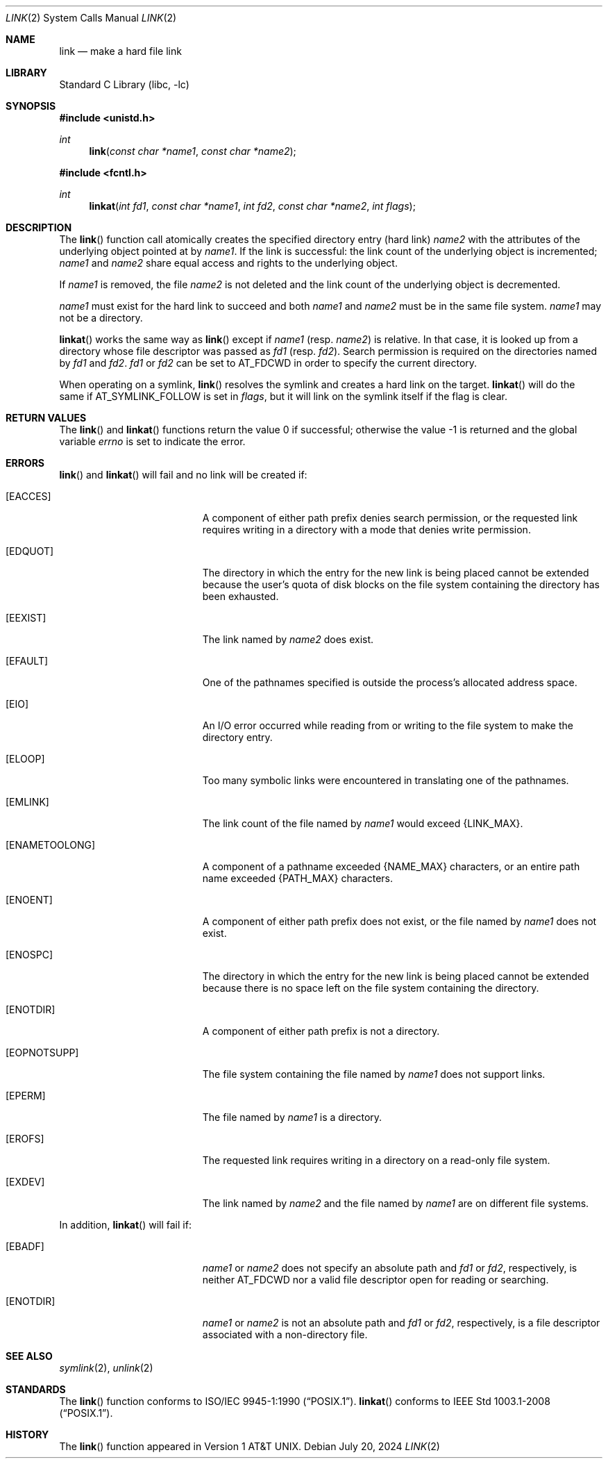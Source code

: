 .\"	$NetBSD: link.2,v 1.34 2024/07/20 13:12:19 uwe Exp $
.\"
.\" Copyright (c) 1980, 1991, 1993, 2011
.\"	The Regents of the University of California.  All rights reserved.
.\"
.\" Redistribution and use in source and binary forms, with or without
.\" modification, are permitted provided that the following conditions
.\" are met:
.\" 1. Redistributions of source code must retain the above copyright
.\"    notice, this list of conditions and the following disclaimer.
.\" 2. Redistributions in binary form must reproduce the above copyright
.\"    notice, this list of conditions and the following disclaimer in the
.\"    documentation and/or other materials provided with the distribution.
.\" 3. Neither the name of the University nor the names of its contributors
.\"    may be used to endorse or promote products derived from this software
.\"    without specific prior written permission.
.\"
.\" THIS SOFTWARE IS PROVIDED BY THE REGENTS AND CONTRIBUTORS ``AS IS'' AND
.\" ANY EXPRESS OR IMPLIED WARRANTIES, INCLUDING, BUT NOT LIMITED TO, THE
.\" IMPLIED WARRANTIES OF MERCHANTABILITY AND FITNESS FOR A PARTICULAR PURPOSE
.\" ARE DISCLAIMED.  IN NO EVENT SHALL THE REGENTS OR CONTRIBUTORS BE LIABLE
.\" FOR ANY DIRECT, INDIRECT, INCIDENTAL, SPECIAL, EXEMPLARY, OR CONSEQUENTIAL
.\" DAMAGES (INCLUDING, BUT NOT LIMITED TO, PROCUREMENT OF SUBSTITUTE GOODS
.\" OR SERVICES; LOSS OF USE, DATA, OR PROFITS; OR BUSINESS INTERRUPTION)
.\" HOWEVER CAUSED AND ON ANY THEORY OF LIABILITY, WHETHER IN CONTRACT, STRICT
.\" LIABILITY, OR TORT (INCLUDING NEGLIGENCE OR OTHERWISE) ARISING IN ANY WAY
.\" OUT OF THE USE OF THIS SOFTWARE, EVEN IF ADVISED OF THE POSSIBILITY OF
.\" SUCH DAMAGE.
.\"
.\"     @(#)link.2	8.3 (Berkeley) 1/12/94
.\"
.Dd July 20, 2024
.Dt LINK 2
.Os
.Sh NAME
.Nm link
.Nd make a hard file link
.Sh LIBRARY
.Lb libc
.Sh SYNOPSIS
.In unistd.h
.Ft int
.Fn link "const char *name1" "const char *name2"
.In fcntl.h
.Ft int
.Fn linkat "int fd1" "const char *name1" "int fd2" "const char *name2" "int flags"
.Sh DESCRIPTION
The
.Fn link
function call
atomically creates the specified directory entry (hard link)
.Fa name2
with the attributes of the underlying object pointed at by
.Fa name1 .
If the link is successful: the link count of the underlying object
is incremented;
.Fa name1
and
.Fa name2
share equal access and rights
to the
underlying object.
.Pp
If
.Fa name1
is removed, the file
.Fa name2
is not deleted and the link count of the
underlying object is
decremented.
.Pp
.Fa name1
must exist for the hard link to
succeed and
both
.Fa name1
and
.Fa name2
must be in the same file system.
.Fa name1
may not be a directory.
.Pp
.Fn linkat
works the same way as
.Fn link
except if
.Fa name1
(resp.
.Fa name2 )
is relative.
In that case, it is looked up from a directory whose file
descriptor was passed as
.Fa fd1
(resp.
.Fa fd2 ) .
Search permission is required on the directories named by
.Fa fd1
and
.Fa fd2 .
.\"    (These alternatives await a decision about the semantics of O_SEARCH)
.\" Search permission is required on the directories named by
.\" .Fa fd1
.\" and
.\" .Fa fd2
.\" unless they were opened with the
.\" .Dv O_SEARCH
.\" flag.
.\"    - or -
.\" The directories named by
.\" .Fa fd1
.\" and
.\" .Fa fd2
.\" must have been opened with the
.\" .Dv O_SEARCH
.\" flag.
.Fa fd1
or
.Fa fd2
can be set to
.Dv AT_FDCWD
in order to specify the current directory.
.Pp
When operating on a symlink,
.Fn link
resolves the symlink and creates a hard link on the target.
.Fn linkat
will do the same if
.Dv AT_SYMLINK_FOLLOW
is set in
.Fa flags ,
but it will link on the symlink itself if the flag is clear.
.Sh RETURN VALUES
.Rv -std link linkat
.Sh ERRORS
.Fn link
and
.Fn linkat
will fail and no link will be created if:
.Bl -tag -width Er
.It Bq Er EACCES
A component of either path prefix denies search permission, or
the requested link requires writing in a directory with a mode
that denies write permission.
.It Bq Er EDQUOT
The directory in which the entry for the new link
is being placed cannot be extended because the
user's quota of disk blocks on the file system
containing the directory has been exhausted.
.It Bq Er EEXIST
The link named by
.Fa name2
does exist.
.It Bq Er EFAULT
One of the pathnames specified
is outside the process's allocated address space.
.It Bq Er EIO
An I/O error occurred while reading from or writing to
the file system to make the directory entry.
.It Bq Er ELOOP
Too many symbolic links were encountered in translating one of the pathnames.
.It Bq Er EMLINK
The link count of the file named by
.Fa name1
would exceed
.Brq Dv LINK_MAX .
.It Bq Er ENAMETOOLONG
A component of a pathname exceeded
.Brq Dv NAME_MAX
characters, or an entire path name exceeded
.Brq Dv PATH_MAX
characters.
.It Bq Er ENOENT
A component of either path prefix does not exist, or the file named
by
.Fa name1
does not exist.
.It Bq Er ENOSPC
The directory in which the entry for the new link is being placed
cannot be extended because there is no space left on the file
system containing the directory.
.It Bq Er ENOTDIR
A component of either path prefix is not a directory.
.It Bq Er EOPNOTSUPP
The file system containing the file named by
.Fa name1
does not support links.
.It Bq Er EPERM
The file named by
.Fa name1
is a directory.
.It Bq Er EROFS
The requested link requires writing in a directory on a read-only file
system.
.It Bq Er EXDEV
The link named by
.Fa name2
and the file named by
.Fa name1
are on different file systems.
.El
.Pp
In addition,
.Fn linkat
will fail if:
.Bl -tag -width Er
.It Bq Er EBADF
.Fa name1
or
.Fa name2
does not specify an absolute path and
.Fa fd1
or
.Fa fd2 ,
respectively, is neither
.Dv AT_FDCWD
nor a valid file descriptor open for reading or searching.
.It Bq Er ENOTDIR
.Fa name1
or
.Fa name2
is not an absolute path and
.Fa fd1
or
.Fa fd2 ,
respectively, is a file descriptor associated with a non-directory file.
.El
.Sh SEE ALSO
.Xr symlink 2 ,
.Xr unlink 2
.Sh STANDARDS
The
.Fn link
function conforms to
.St -p1003.1-90 .
.Fn linkat
conforms to
.St -p1003.1-2008 .
.Sh HISTORY
The
.Fn link
function appeared in
.At v1 .
